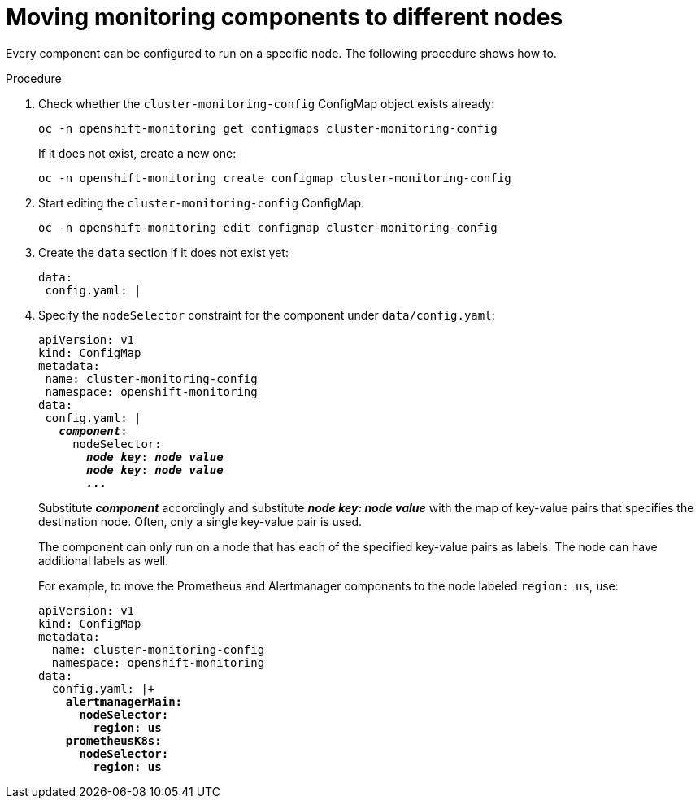 // Module included in the following assemblies:
//
// monitoring/configuring-monitoring-stack.adoc

[id='moving-monitoring-components-to-different-nodes-{context}']
= Moving monitoring components to different nodes

Every component can be configured to run on a specific node. The following procedure shows how to.

.Procedure

. Check whether the `cluster-monitoring-config` ConfigMap object exists already:
+
----
oc -n openshift-monitoring get configmaps cluster-monitoring-config
----
+
If it does not exist, create a new one:
+
----
oc -n openshift-monitoring create configmap cluster-monitoring-config
----

. Start editing the `cluster-monitoring-config` ConfigMap:
+
----
oc -n openshift-monitoring edit configmap cluster-monitoring-config
----

. Create the `data` section if it does not exist yet:
+
----
data:
 config.yaml: |
----

. Specify the `nodeSelector` constraint for the component under `data/config.yaml`:
+
[subs="quotes"]
  apiVersion: v1
  kind: ConfigMap
  metadata:
   name: cluster-monitoring-config
   namespace: openshift-monitoring
  data:
   config.yaml: |
     *_component_*:
       nodeSelector:
         *_node key_*: *_node value_*
         *_node key_*: *_node value_*
         *_..._*
+
Substitute *_component_* accordingly and substitute *_node key: node value_* with the map of key-value pairs that specifies the destination node. Often, only a single key-value pair is used.
+
The component can only run on a node that has each of the specified key-value pairs as labels. The node can have additional labels as well.
+
For example, to move the Prometheus and Alertmanager components to the node labeled `region: us`, use:
+
[subs="quotes"]
  apiVersion: v1
  kind: ConfigMap
  metadata:
    name: cluster-monitoring-config
    namespace: openshift-monitoring
  data:
    config.yaml: |+
      *alertmanagerMain:
        nodeSelector:
          region: us
      prometheusK8s:
        nodeSelector:
          region: us*
